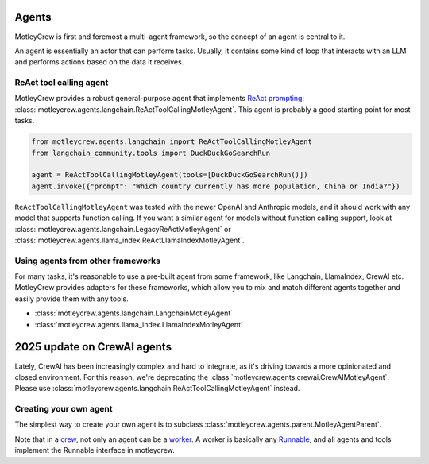 Agents
======

MotleyCrew is first and foremost a multi-agent framework, so the concept of an agent is central to it.

An agent is essentially an actor that can perform tasks. Usually, it contains some kind of loop
that interacts with an LLM and performs actions based on the data it receives.


ReAct tool calling agent
------------------------
MotleyCrew provides a robust general-purpose agent that implements
`ReAct prompting <https://react-lm.github.io/>`_: :class:`motleycrew.agents.langchain.ReActToolCallingMotleyAgent`.
This agent is probably a good starting point for most tasks.

.. code-block:: python

    from motleycrew.agents.langchain import ReActToolCallingMotleyAgent
    from langchain_community.tools import DuckDuckGoSearchRun

    agent = ReActToolCallingMotleyAgent(tools=[DuckDuckGoSearchRun()])
    agent.invoke({"prompt": "Which country currently has more population, China or India?"})


``ReActToolCallingMotleyAgent`` was tested with the newer OpenAI and Anthropic models, and it should work
with any model that supports function calling. If you want a similar agent for models without
function calling support, look at :class:`motleycrew.agents.langchain.LegacyReActMotleyAgent`
or :class:`motleycrew.agents.llama_index.ReActLlamaIndexMotleyAgent`.


Using agents from other frameworks
----------------------------------
For many tasks, it's reasonable to use a pre-built agent from some framework,
like Langchain, LlamaIndex, CrewAI etc. MotleyCrew provides adapters for these frameworks,
which allow you to mix and match different agents together and easily provide them with any tools.

* :class:`motleycrew.agents.langchain.LangchainMotleyAgent`
* :class:`motleycrew.agents.llama_index.LlamaIndexMotleyAgent`


2025 update on CrewAI agents
============================

Lately, CrewAI has been increasingly complex and hard to integrate, as it's driving towards a more
opinionated and closed environment.
For this reason, we're deprecating the :class:`motleycrew.agents.crewai.CrewAIMotleyAgent`.
Please use :class:`motleycrew.agents.langchain.ReActToolCallingMotleyAgent` instead.


Creating your own agent
-----------------------
The simplest way to create your own agent is to subclass :class:`motleycrew.agents.parent.MotleyAgentParent`.

Note that in a `crew <key_concepts.html#crew-and-knowledge-graph>`_,
not only an agent can be a `worker <key_concepts.html#tasks-task-units-and-workers>`_.
A worker is basically any `Runnable <https://python.langchain.com/v0.1/docs/expression_language/interface/>`_,
and all agents and tools implement the Runnable interface in motleycrew.
